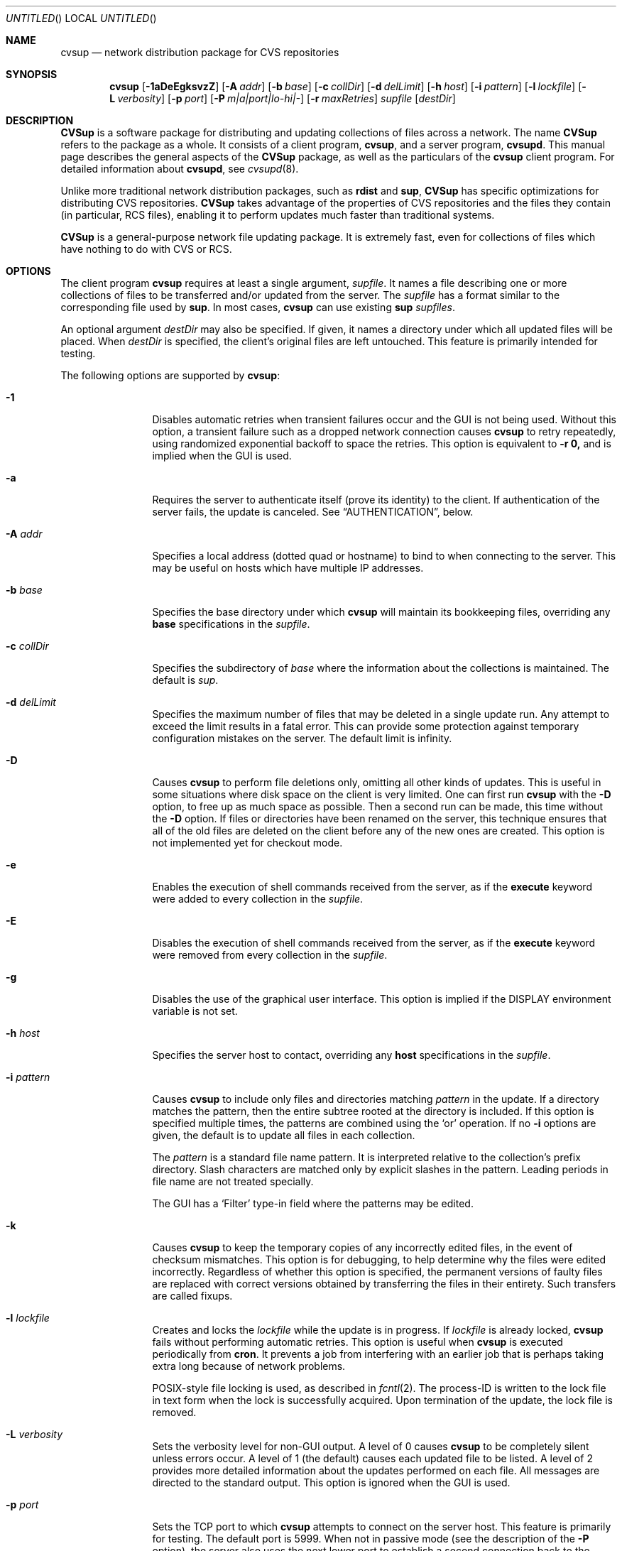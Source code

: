 .\" Copyright 1996-2003 John D. Polstra.
.\" All rights reserved.
.\"
.\" Redistribution and use in source and binary forms, with or without
.\" modification, are permitted provided that the following conditions
.\" are met:
.\" 1. Redistributions of source code must retain the above copyright
.\"    notice, this list of conditions and the following disclaimer.
.\" 2. Redistributions in binary form must reproduce the above copyright
.\"    notice, this list of conditions and the following disclaimer in the
.\"    documentation and/or other materials provided with the distribution.
.\" 3. All advertising materials mentioning features or use of this software
.\"    must display the following acknowledgment:
.\"      This product includes software developed by John D. Polstra.
.\" 4. The name of the author may not be used to endorse or promote products
.\"    derived from this software without specific prior written permission.
.\"
.\" THIS SOFTWARE IS PROVIDED BY THE AUTHOR ``AS IS'' AND ANY EXPRESS OR
.\" IMPLIED WARRANTIES, INCLUDING, BUT NOT LIMITED TO, THE IMPLIED WARRANTIES
.\" OF MERCHANTABILITY AND FITNESS FOR A PARTICULAR PURPOSE ARE DISCLAIMED.
.\" IN NO EVENT SHALL THE AUTHOR BE LIABLE FOR ANY DIRECT, INDIRECT,
.\" INCIDENTAL, SPECIAL, EXEMPLARY, OR CONSEQUENTIAL DAMAGES (INCLUDING, BUT
.\" NOT LIMITED TO, PROCUREMENT OF SUBSTITUTE GOODS OR SERVICES; LOSS OF USE,
.\" DATA, OR PROFITS; OR BUSINESS INTERRUPTION) HOWEVER CAUSED AND ON ANY
.\" THEORY OF LIABILITY, WHETHER IN CONTRACT, STRICT LIABILITY, OR TORT
.\" (INCLUDING NEGLIGENCE OR OTHERWISE) ARISING IN ANY WAY OUT OF THE USE OF
.\" THIS SOFTWARE, EVEN IF ADVISED OF THE POSSIBILITY OF SUCH DAMAGE.
.\"
.\" $Id: cvsup.1,v 1.1.1.1 2009-04-09 17:01:34 jkrell Exp $
.\"
.Dd January 1, 2002
.Os FreeBSD
.Dt CVSUP 1
.Sh NAME
.Nm cvsup
.Nd network distribution package for CVS repositories
.Sh SYNOPSIS
.Nm
.Op Fl 1aDeEgksvzZ
.Op Fl A Ar addr
.Op Fl b Ar base
.Op Fl c Ar collDir
.Op Fl d Ar delLimit
.Op Fl h Ar host
.Op Fl i Ar pattern
.Op Fl l Ar lockfile
.Op Fl L Ar verbosity
.Op Fl p Ar port
.Op Fl P Ar m|a|port|lo-hi|-
.Op Fl r Ar maxRetries
.Ar supfile
.Op Ar destDir
.Sh DESCRIPTION
.Nm CVSup
is a software package for distributing and updating collections of files
across a network.
The name
.Nm CVSup
refers to the package as a whole.
It consists of a client program,
.Nm cvsup ,
and a server program,
.Nm cvsupd .
This manual page describes the general aspects of the
.Nm CVSup
package, as well as the particulars of the
.Nm
client program.
For detailed information about
.Nm cvsupd ,
see
.Xr cvsupd 8 .
.Pp
Unlike more traditional network distribution packages, such as
.Nm rdist
and
.Nm sup ,
.Nm CVSup
has specific optimizations for distributing CVS repositories.
.Nm CVSup
takes advantage of the properties of CVS repositories and the files they
contain (in particular, RCS files), enabling it to perform updates much
faster than traditional systems.
.Pp
.Nm CVSup
is a general-purpose network file updating package.
It is extremely fast,
even for collections of files which have nothing to do with CVS or
RCS.
.Sh OPTIONS
The client program
.Nm
requires at least a single argument,
.Ar supfile .
It names a file describing one or more collections of files to be
transferred and/or updated from the server.
The
.Ar supfile
has a format similar to the corresponding file used by
.Nm sup .
In most cases,
.Nm
can use existing 
.Nm sup Ar supfiles .
.Pp
An optional argument
.Ar destDir
may also be specified.
If given, it names a directory under which all updated files will be
placed.
When
.Ar destDir
is specified, the client's original files are left untouched.
This feature is primarily intended for testing.
.Pp
The following options are supported by
.Nm cvsup :
.Bl -tag -width Fl
.It Fl 1
Disables automatic retries when transient failures occur and the GUI is
not being used.  Without this option, a transient failure such as a
dropped network connection causes
.Nm
to retry repeatedly, using randomized exponential backoff to space the
retries.
This option is equivalent to
.Fl r Cm 0,
and is implied when the GUI is used.
.It Fl a
Requires the server to authenticate itself (prove its identity) to
the client.  If authentication of the server fails, the update is
canceled.  See
.Sx AUTHENTICATION ,
below.
.It Fl A Ar addr
Specifies a local address (dotted quad or hostname) to bind to when
connecting to the server.  This may be useful on hosts which have
multiple IP addresses.
.It Fl b Ar base
Specifies the base directory under which
.Nm
will maintain its bookkeeping files, overriding any
.Cm base
specifications in the
.Ar supfile .
.It Fl c Ar collDir
Specifies the subdirectory of
.Ar base
where the information about the collections is maintained.
The default is
.Pa sup .
.It Fl d Ar delLimit
Specifies the maximum number of files that may be deleted in a
single update run.
Any attempt to exceed the limit results in a fatal error.
This can provide some protection against temporary configuration
mistakes on the server.
The default limit is infinity.
.It Fl D
Causes
.Nm
to perform file deletions only, omitting all other kinds of updates.
This is useful in some situations where disk space on the client is
very limited.  One can first run
.Nm
with the
.Fl D
option, to free up as much space as possible.  Then a second run
can be made, this time without the
.Fl D
option.  If files or directories have been renamed on the server,
this technique ensures that all of the old files are deleted on
the client before any of the new ones are created.  This option
is not implemented yet for checkout mode.
.It Fl e
Enables the execution of shell commands received from the server, as
if the
.Cm execute
keyword were added to every collection in the
.Ar supfile .
.It Fl E
Disables the execution of shell commands received from the server, as
if the
.Cm execute
keyword were removed from every collection in the
.Ar supfile .
.It Fl g
Disables the use of the graphical user interface.
This option is implied if the
.Ev DISPLAY
environment variable is not set.
.It Fl h Ar host
Specifies the server host to contact, overriding any
.Cm host
specifications in the
.Ar supfile .
.It Fl i Ar pattern
Causes
.Nm
to include only files and directories matching
.Ar pattern
in the update.  If a directory matches the pattern, then the entire
subtree rooted at the directory is included.  If this option is
specified multiple times, the patterns are combined using the
.Ql or
operation.  If no
.Fl i
options are given, the default is to update all files in each
collection.
.Pp
The
.Ar pattern
is a standard file name pattern.
It is interpreted relative to the collection's prefix directory.
Slash characters are matched only by explicit slashes in the pattern.
Leading periods in file name are not treated specially.
.Pp
The GUI has a
.Ql Filter
type-in field where the patterns may be edited.
.It Fl k
Causes
.Nm
to keep the temporary copies of any incorrectly edited files, in the
event of checksum mismatches.
This option is for debugging, to help determine why the files were
edited incorrectly.
Regardless of whether this option is specified, the permanent versions
of faulty files are replaced with correct versions obtained by
transferring the files in their entirety.
Such transfers are called fixups.
.It Fl l Ar lockfile
Creates and locks the
.Ar lockfile
while the update is in progress.
If
.Ar lockfile
is already locked,
.Nm
fails without performing automatic retries.
This option is useful when
.Nm
is executed periodically from
.Nm cron .
It prevents a job from interfering with an earlier job that is perhaps
taking extra long because of network problems.
.Pp
POSIX-style file locking is used, as described in
.Xr fcntl 2 .
The process-ID is written to the lock file in text form when the lock
is successfully acquired.
Upon termination of the update, the lock file is removed.
.It Fl L Ar verbosity
Sets the verbosity level for non-GUI output.
A level of 0 causes
.Nm
to be completely silent unless errors occur.
A level of 1 (the default) causes each updated file to be listed.
A level of 2 provides more detailed information about the updates
performed on each file.
All messages are directed to the standard output.
This option is ignored when the GUI is used.
.It Fl p Ar port
Sets the TCP port to which
.Nm
attempts to connect on the server host.
This feature is primarily for testing.  The default port is 5999.
When not in passive mode (see the description of the
.Fl P
option), the server also uses the next lower port to establish a second
connection back to the client.
.It Fl P Ar m|a|port|lo-hi|-
Controls the establishment of the auxiliary TCP connection(s) used to
carry information between the client and the server.
Altogether, the client and server require four unidirectional channels
to communicate: two from the client to the server, and two from the
server to the client.
These four unidirectional channels can be set up in different ways, to
support various firewall setups.
The modes provided for this are multiplexed mode, passive mode,
and active mode.
All but multiplexed mode are deprecated.
Multiplexed mode can handle any situation that the other modes can
handle.
.Pp
By default the channels are established in multiplexed mode, if the
server is new enough to support it.
Multiplexed mode uses a single TCP connection to implement the
four channels.
A built-in packet layer multiplexes the different logical channels
on top of the TCP connection, in a manner not unlike
.Nm ssh Ns No \&'s
port forwarding feature.
This adds a very small amount of communication overhead (<1%) and a
little bit of CPU overhead, but it should work behind almost any
kind of firewall setup.
The firewall must permit the client host to initiate connections
to port 5999 of the server host;
beyond that, no special permissions are required.
To explicitly force multiplexed mode, use the option
.Fl P Cm m .
.Pp
Multiplexed mode can be used in conjunction with a SOCKS proxy server.
Simply run
.Nm
under the
.Nm runsocks
command, and add
.Cm @M3novm
to the end of the
.Nm
command line.
.Pp
Active mode implements the four unidirectional channels using two
bidirectional TCP connections.
The original connection from the client to the server implements two
channels, and a second TCP connection implements the other two channels.
To establish the second TCP connection, the server connects back to the
client.  With
.Fl P Ar a ,
the client listens for the connection on a port chosen
by the operating system.
Many operating systems use ports in the range 1024-5000 for this
purpose.
The user can specify a particular port with
.Fl P Ar port ,
or a range of ports with
.Fl P Ar lo-hi .
These port specifications cannot be used through a SOCKS proxy
server.
.Pp
Passive mode is similar in that it also uses two TCP connections to
implement the four unidirectional channels.
However, in passive mode the client connects to the server to create the
second TCP connection.
Passive mode can be useful when the client is behind a firewall that
allows outbound connections, but denies most incoming connections.
To select passive mode, use the option
.Fl P Cm - .
Passive mode cannot be used through a SOCKS proxy server.
.It Fl r Ar maxRetries
Limits the number of automatic retries that will be attempted when
transient errors such as lost network connections are encountered.  By
default, when the GUI is not used,
.Nm
will retry indefinitely until an update is successfully completed.
The retries are spaced using randomized exponential backoff.
Use of the GUI implies
.Fl r Cm 0 .
Note that
.Fl r Cm 0
is equivalent to the
.Fl 1
option.
.It Fl s
Suppresses the check of each client file's status against what is
recorded in the list file.  Instead, the list file is assumed to be
accurate.  This option greatly reduces the amount of disk activity and
results in faster updates with less load on the client host.  However
it should only be used if client's files are never modified locally in
any way.  Mirror sites may find this option beneficial to reduce the
disk load on their systems.  For safety, even mirror sites should run
.Nm
occasionally (perhaps once a day) without the
.Fl s
option.
.Pp
Without the
.Fl s
option,
.Nm
performs a
.Xr stat 2
call on each file and verifies that its attributes match those
recorded in the list file.  This ensures that any file changes made
outside of
.Nm CVSup
are detected and corrected.
.Pp
If the
.Fl s
option is used when one or more files have been modified locally, the
results are undefined.  Local file damage may remain uncorrected,
updates may be missed, or
.Nm
may abort prematurely.
.It Fl v
Prints the version number and exits, without contacting the server.
.It Fl z
Enables compression for all collections, as if the
.Cm compress
keyword were added to every collection in the
.Ar supfile .
.It Fl Z
Disables compression for all collections, as if the
.Cm compress
keyword were removed from every collection in the
.Ar supfile .
.El
.Pp
The
.Ar supfile
is a text file which specifies the file collections to be updated.
Comments begin with
.Ql #
and extend to the end of the line.  Lines that are empty except for
comments and white space are ignored.  Each remaining line begins
with the name of a server-defined collection of files.  Following the
collection name on the line are zero or more keywords or keyword=value
pairs.
.Pp
Default settings may be specified in lines whose collection name is
.Cm *default .
Such defaults will apply to subsequent lines in the
.Ar supfile .
Multiple
.Cm *default
lines may be present.
New values augment or override any defaults specified earlier in the
.Ar supfile .
Values specified explicitly for a collection override any default
values.
.Pp
The most commonly used keywords are:
.Bl -tag -width Fl
.It Cm release= Ns Ar releaseName
This specifies the release of the files within a collection.
Like collection names, release names are defined by the server
configuration files.  Usually there is only one release in each
collection, but there may be any number.  Collections which come from
a CVS repository often use
.Cm release=cvs
by convention.  Non-CVS collections conventionally use
.Cm release=current .
.It Cm base= Ns Ar base
This specifies a directory under which
.Nm cvsup
will maintain its bookkeeping files, describing the state of each
collection on the client machine.
The
.Ar base
directory must already exist;
.Nm
will not create it.
The default
.Ar base
directory is
.Pa /usr/local/etc/cvsup .
.It Cm prefix= Ns Ar prefix
This is the directory under which updated files will be placed.
By default, it is the same as
.Ar base .
If it is not an absolute pathname, it is interpreted relative to
.Ar base .
The
.Ar prefix
directory must already exist;
.Nm
will not create it.
.Pp
As a special case, if
.Ar prefix
is a symbolic link pointing to a nonexistent file named
.Ql SKIP ,
then
.Nm
will skip the collection.
The parameters associated with the collection are still checked for
validity, but none of its files will be updated.
This feature allows a site to use a standard
.Ar supfile
on several machines, yet control which collections get updated on a
per-machine basis.
.It Cm host= Ns Ar hostname
This specifies the server machine from which all files will be taken.
.Nm
requires that all collections in a single run come from the same host.
If you wish to update collections from several different hosts, you must
run
.Nm
several times.
.It Cm delete
The presence of this keyword gives
.Nm
permission to delete files.
If it is missing, no files will be deleted.
.Pp
The presence of the
.Cm delete
keyword puts
.Nm
into so-called
.Em exact
mode.  In exact mode,
.Nm CVSup
does its best to make the client's files correspond to those on the server.
This includes deleting individual deltas and symbolic tags from RCS
files, as well as deleting entire files.
In exact mode,
.Nm CVSup
verifies every edited file with a checksum, to ensure that the edits
have produced a file identical to the master copy on the server.
If the checksum test fails for a file, then
.Nm CVSup
falls back upon transferring the entire file.
.Pp
In general,
.Nm CVSup
deletes only files which are known to the server.
Extra files present in the client's tree are left alone, even in exact
mode.
More precisely,
.Nm CVSup
is willing to delete two classes of files:
.Bl -bullet -compact
.It
Files that were previously created or updated by
.Nm CVSup
itself.
.It
Checked-out versions of files which are marked as dead on the server.
.El
.It Cm use-rel-suffix
Causes
.Nm
to append a suffix constructed from the release and tag to the name of
each list file that it maintains.
See
.Sx THE LIST FILE
for details.
.It Cm compress
This enables compression of all data sent across the network.
Compression is quite effective, normally eliminating 65% to 75% of the
bytes that would otherwise need to be transferred.
However, it is costly in terms of CPU time on both the client and the
server.
On local area networks, compression is generally counter-productive; it
actually slows down file updates.
On links with speeds of 56K bits/second or less, compression is almost
always beneficial.
For network links with speeds between these two extremes, let
experimentation be your guide.
.Pp
The
.Fl z
command line option enables the
.Cm compress
keyword for all collections, regardless of what is specified in the supfile.
Likewise, the
.Fl Z
command line option disables the
.Cm compress
option for all collections.
.It Cm norcs
Disables special processing for RCS files.  They will be treated the
same as other files.
.It Cm norsync
Disables the use of Tridgell & Mackerras'
.Em rsync
algorithm for updating regular (non-RCS) files.
The algorithm works correctly for any kind of file, but it may be
ineffective and computationally expensive for files such as
compressed tar archives.
.It Cm strictrcs
Causes updated RCS files to be checked using strict byte-by-byte MD5
checksums.  Normally,
.Nm CVSup
uses a looser checksum for RCS files, which ignores harmless
differences in white space.  Different versions of CVS and RCS produce
a variety of differences in white space for the same RCS files.  Thus
the strict checksum can report spurious mismatches for files which are
logically identical.  This can lead to numerous unneeded
.Dq fixups ,
and thus to slow updates.
.It Cm nocheckrcs
Disables the comparison of MD5 checksums for updated RCS files.
This option is turned on automatically if the
.Cm delete
keyword is not specified.
.It Cm execute
Enables the execution of shell commands received from the server.
This should be used with caution, since it may constitute a security
risk.
.It Cm preserve
Causes
.Nm
to attempt to transfer all possible file attributes from the server
to the client.  The attributes supported depend on both the host
platform and the client platform.  On FreeBSD systems, the following
attributes are supported:
.Bl -bullet -compact
.It
Owner.
.It
Group.
.It
Permissions.
.It
Flags.
.It
Modification time.
.El
.Pp
Of these, the first four are controlled by the
.Cm preserve
keyword, while the fifth is preserved in all cases.
.Pp
The
.Cm preserve
keyword is not intended to be used for updating user files or CVS
repositories.
It is intended only for specialized applications in which a host's entire
file tree is to be replicated exactly.
Any differences between the server host and the client host can
cause problems if
.Cm preserve
is specified.
For example, if the client receives a file whose owner does not
exist on the client machine, it will be unable to preserve the
owner.
This may in turn cause the permissions to have unintended meanings.
In addition, each subsequent update run will cause further unsuccessful
attempts to correct the file's owner on the client, wasting time
and bandwidth.
Finally,
.Cm preserve
mode increases the network traffic and slows down updates.
.Pp
For
.Cm preserve
mode to function properly, the client must be executed with root
access permissions.
If the client is not root, then attempts to preserve the owner,
group, and flags are suppressed.
.Pp
The
.Cm preserve
keyword is ignored in checkout mode.
.It Cm umask= Ns Ar n
Causes
.Nm
to use a umask value of
.Ar n
(an octal number) when updating the files in the collection.
This option is ignored if
.Cm preserve
is specified.
.El
.Pp
Some additional, more specialized keywords are described below.
Unrecognized keywords are silently ignored for backward compatibility
with
.Nm sup .
.Sh OPERATION
.Nm
includes a graphical user interface (GUI) which allows one to monitor its
progress and performance during an update.  The GUI is disabled if the
.Fl g
command line option is given, or if the
.Ev DISPLAY
environment variable is not set.
The GUI includes a
.Dq Filter
type-in field, where patterns may be entered to restrict the files to
be updated.
The patterns are as described for the
.Fl i
option.
If multiple patterns are entered, they should be separated by white space.
.Pp
At present, the GUI does not support changing the parameters specified
in the
.Ar supfile .
That is planned for a future release.
Despite its relative uselessness, the GUI is fun to watch.
.Sh CVS MODE
.Nm CVSup
supports two primary modes of operation.
They are called
.Em CVS
mode and
.Em checkout
mode.
.Pp
In CVS mode, the client receives copies of the actual RCS files making
up the master CVS repository.  CVS mode is the default mode of operation.
It is appropriate when the user wishes to maintain a full copy of the
CVS repository on the client machine.
.Pp
CVS mode is also appropriate for file collections which are not
based upon a CVS repository.  The files are simply transferred
verbatim, without interpretation.
.Sh CHECKOUT MODE
In checkout mode, the client receives specific revisions of files,
checked out directly from the server's CVS repository.
Checkout mode allows the client to receive any version from the
repository, without requiring any extra disk space on the server for
storing multiple versions in checked-out form.
Checkout mode provides much flexibility beyond that basic functionality,
however.
The client can specify any CVS symbolic tag, or any date, or both, and
.Nm CVSup
will provide the corresponding checked-out versions of the files in the
repository.
.Pp
Checkout mode is selected on a per-collection basis, by the presence of
one or both of the following keywords in the
.Ar supfile :
.Bl -tag -width Fl
.It Cm tag= Ns Ar tagname
This specifies a symbolic tag that should be used to select the
revisions that are checked out from the CVS repository.
The tag may refer to either a branch or a specific revision.
It must be symbolic; numeric revision numbers are not supported.
.Pp
For the FreeBSD source repository, the most commonly used tags will be:
.Bl -tag -width RELENG_3
.It Li RELENG_3
The
.Ql stable
branch.
.It Li \&.
The main branch (the
.Ql current
release).
This is the default, if only the
.Cm date
keyword is given.
.El
.Sm off
.It Xo Cm date=
.Op Ar cc
.Ar yy.mm.dd.hh.mm.ss
.Xc
.Sm on
This specifies a date that should be used to select the revisions that
are checked out from the CVS repository.
The client will receive the revisions that were in effect at the
specified date and time.
.Pp
At present, the date format is inflexible.  All 17 or 19 characters must
be specified, exactly as shown.
For the years 2000 and beyond, specify the century
.Ar cc .
For earlier years, specify only the last two digits
.Ar yy .
Dates and times are considered to
be GMT.
The default date is
.Ql \&. ,
which means
.Dq as late as possible .
.El
.Pp
To enable checkout mode, you must specify at least one of these keywords.
If both are missing,
.Nm CVSup
defaults to CVS mode.
.Pp
If both a branch tag and a date are specified, then the revisions on the
given branch, as of the given date, will be checked out.  It is
permitted, but not particularly useful, to specify a date with a
specific release tag.
.Pp
In checkout mode, the tag and/or date may be changed between updates.
For example, suppose that a collection has been transferred using the
specification
.Ql tag=. .
The user could later change the specification to
.Ql tag=RELENG_3 .
This would cause
.Nm CVSup
to edit the checked-out files in such a way as to transform them from the
.Ql current
versions to the
.Ql stable
versions.
In general,
.Nm CVSup
is willing to transform any tag/date combination into any other tag/date
combination, by applying the intervening RCS deltas to the existing files.
.Pp
When transforming a collection of checked-out files from one tag to
another, it is important to specify the
.Cm list
keyword in the
.Ar supfile ,
to ensure that the same list file is used both before and after the
transformation.
The list file is described in
.Sx THE LIST FILE ,
below.
.Sh THE LIST FILE
For efficiency,
.Nm
maintains a bookkeeping file for each collection, called the list file.
The list file contains information about which files and revisions the client
currently possesses.
It also contains information used for verifying that the list file
is consistent with the actual files in the client's tree.
.Pp
The list file is not strictly necessary.  If it is deleted, or becomes
inconsistent with the actual client files,
.Nm
falls back upon a less efficient method of identifying the client's
files and performing its updates.
Depending on
.Nm CVSup Ns No 's
mode of operation, the fallback method employs time stamps, checksums, or
analysis of RCS files.
.Pp
Because the list file is not essential,
.Nm
is able to
.Dq adopt
an existing file tree acquired by FTP or from a CD-ROM.
.Nm
identifies the client's versions of the files, updates them as
necessary, and creates a list file for future use.
Adopting a foreign file tree is not as fast as performing a normal
update.
It also produces a heavier load on the server.
.Pp
The list file is stored in a collection-specific directory; see
.Sx FILES
for details.
Its name always begins with
.Ql checkouts .
If the keyword
.Cm use-rel-suffix
is specified in the
.Ar supfile ,
a suffix, formed from the release and tag, is appended to the name.
The default suffix can be overridden by specifying an explicit suffix in
the
.Ar supfile :
.Bl -tag -width Fl
.It Cm list= Ns Ar suffix
This specifies a suffix for the name of the list file.  A leading dot is
provided automatically.
For example,
.Ql list=stable
would produce a list file named
.Pa checkouts.stable ,
regardless of the release, tag, or
.Cm use-rel-suffix
keyword.
.El
.Sh REFUSE FILES
The user can specify sets of files that he does not wish to receive.
The files are specified as file name patterns in so-called
.Em refuse
files.
The patterns are separated by whitespace, and multiple patterns are
permitted on each line.
Files and directories matching the patterns are neither updated nor
deleted; they are simply ignored.
.Pp
There is currently no provision for comments in refuse files.
.Pp
The patterns are similar to those of
.Xr sh 1 ,
except that there is no special treatment for slashes or for
filenames that begin with a period.
For example, the pattern
.Ql *.c
will match any file name ending with
.Ql \&.c
including those in subdirectories, such as
.Ql foo/bar/lam.c .
All patterns are interpreted relative to the collection's prefix
directory.
.Pp
If the files are coming from a CVS repository, as is usually
the case, then they will be RCS files. These have a
.Ql \&,v
suffix which must be taken into account in the patterns. For
example, the FreeBSD documentation files are in a sub-directory of
.Ar base
called
.Ql doc .
If
.Ql Makefile
from that directory is not required then the line
.Pp 
.Bl -item -compact -offset indent
.It 
.Pa doc/Makefile
.El
.Pp
will not work because the file on the server is called
.Ql Makefile,v.
A better solution would be
.Pp
.Bl -item -compact -offset indent
.It
.Pa doc/Makefile*
.El 
.Pp 
which will match whether
.Ql Makefile
is an RCS file or not.
.Pp
As another example, to receive the FreeBSD documentation files without
the Japanese, Russian, and Chinese translations, create a refuse file
containing the following lines:
.Pp
.Bl -item -compact -offset indent
.It
.Pa doc/ja*
.It
.Pa doc/ru*
.It
.Pa doc/zh*
.El 
.Pp
As many as three refuse files are examined for each
.Ar supfile
line.
There can be a global refuse file named
.Sm off
.Ar base / Ar collDir Pa /refuse
.Sm on
which applies to all collections and releases.
There can be a per-collection refuse file named
.Sm off
.Xo Ar base / Ar collDir / Ar collection
.Pa /refuse
.Xc
.Sm on
which applies to a specific collection.
Finally, there can be a per-release and tag refuse file which applies only
to a given release/tag combination within a collection.
The name of the latter is formed by suffixing the name of the
per-collection refuse file in the same manner as described above for the
list file.
None of the refuse files are required to exist.
.Pp
.Nm
has a built-in default value of
.Ar /usr/local/etc/cvsup
for
.Ar base
and
.Ar sup
for 
.Ar collDir
but it is possible to override both of these. The value of
.Ar base
can be changed using the
.Fl b
option or a
.Ar base=pathname
entry in the
.Ar supfile .
(If both are used the 
.Fl b
option will override the
.Ar supfile
entry.)  The value of 
.Ar collDir
can only be changed with the
.Fl c
option; there is no
.Ar supfile
command to change it.
.Pp
As an example, suppose that the
.Ar base
and
.Ar collDir
both have their default values, and that the collection and release are
.Ql src-all
and
.Ql cvs ,
respectively.
Assume further that checkout mode is being used with
.Ql tag=RELENG_3 .
The three possible refuse files would then be named:
.Pp
.Bl -item -compact -offset indent
.It
.Pa /usr/local/etc/cvsup/sup/refuse
.It
.Pa /usr/local/etc/cvsup/sup/src-all/refuse
.It
.Pa /usr/local/etc/cvsup/sup/src-all/refuse.cvs:RELENG_3
.El
.Pp
If the
.Ar supfile
includes the command
.Ar base=/foo
the refuse files would be:
.Pp
.Bl -item -compact -offset indent
.It
.Pa /foo/sup/refuse
.It
.Pa /foo/sup/src-all/refuse
.It
.Pa /foo/sup/src-all/refuse.cvs:RELENG_3
.El
.Pp
If
.Fl b
.Ar /bar
is used (even with
.Ar base=/foo
in the
.Ar supfile ) :
.Pp
.Bl -item -compact -offset indent
.It
.Pa /bar/sup/refuse                
.It
.Pa /bar/sup/src-all/refuse                
.It
.Pa /bar/sup/src-all/refuse.cvs:RELENG_3                
.El
.Pp
and with
.Fl c
.Ar stool
as well:
.Pp
.Bl -item -compact -offset indent
.It
.Pa /bar/stool/refuse
.It 
.Pa /bar/stool/src-all/refuse
.It
.Pa /bar/stool/src-all/refuse.cvs:RELENG_3
.El
.Sh AUTHENTICATION
.Nm CVSup
implements an optional authentication mechanism which can be used by the
client and server to verify each other's identities.
Public CVSup servers normally do not enable authentication.
CVSup users may ignore this section unless they have been informed
that authentication is required by the administrator of their server.
.Pp
The authentication subsystem uses a
challenge-response protocol which is immune to packet sniffing and
replay attacks.  No passwords are sent over the network in either
direction.  Both the client and the server can independently verify
the identities of each other.
.Pp
The file
.Li $ Ns Ev HOME Ns Pa /.cvsup/auth
holds the information used for authentication.  This file contains a
record for each server that the client is allowed to access.  Each
record occupies one line in the file.  Lines beginning with
.Ql #
are ignored, as are lines containing only white space.  White space is
significant everywhere else in the file.  Fields are separated by
.Ql \&:
characters.
.Pp
Each record of the file has the following form:
.Bd -literal -offset indent
.Sm off
.Xo Ar serverName No : Ar clientName No :
.Ar password No : Ar comment
.Xc
.Sm on 
.Ed 
.Pp 
All fields must be present even if some of them are empty.
.Ar ServerName
is the name of the server to which the record applies.  By convention,
it is the canonical fully-qualified domain name of the server, e.g.,
.Ql CVSup177.FreeBSD.ORG .
This must agree with the server's own idea of its name.  The name is
case-insensitive.
.Pp
.Ar ClientName
is the name the client uses to gain access to the server.  By
convention, e-mail addresses are used for all client names, e.g.,
.Ql BillyJoe@FreeBSD.ORG .
Client names are case-insensitive.
.Pp
.Ar Password
is a secret string of characters that the client uses to prove its
identity.  It may not contain any
.Ql \&:
or newline characters.
.Pp
.Ar Comment
may contain any additional information to identify the record.  It
is not interpreted by the program.
.Pp
To set up authentication for a given server, one must perform the
following steps:
.Bl -enum
.It
Obtain the official
.Ar serverName
from the administrator of the server or from some other source.
.It
Choose an appropriate
.Ar clientName .
It should be in the form of a valid e-mail address, to make it easy
for the server administrator to contact the user if necessary.
.It
Choose an arbitrary secret
.Ar password .
.It
Run the
.Nm cvpasswd
utility, and type in the
.Ar password
when prompted for it.  The utility will print out a line to send
to the server administrator, and instruct you how to modify your
.Li $ Ns Ev HOME Ns Pa /.cvsup/auth
file.  You should use a secure channel to send the line to the
server administrator.
.El
.Pp
Since
.Li $ Ns Ev HOME Ns Pa /.cvsup/auth
contains passwords, you should ensure that it is not readable by
anyone except yourself.
.Pp
Authentication works independently in both directions.  The server
administrator controls whether you must prove your identity.
You control whether to check the server's identity, by means of the
.Fl a
command line option.
.Sh USING CVSup FOR MIRRORING
Although
.Nm CVSup
is optimized for CVS repositories, it works quite well as a general
purpose mirroring tool.
It is able to update all types of files.
.Bl -bullet -compact
.It
RCS files are updated by transferring individual tags and deltas,
and merging them into the client file.
.It
Regular files are updated using the rsync algorithm, if it is
enabled.
If the rsync algorithm is disabled, files which have had data appended
to them on the server (e.g., log files) receive only the new tail portion.
Other regular files are replaced in whole.
.It
Empty directories are preserved.
.It
Symbolic links are updated as dictated by
.Cm symlink
and
.Cm rsymlink
commands in the server's configuration files.  See
.Xr cvsupd 8 .
.It
Hard links are preserved within each collection, but not
between collections.
.It
Device nodes are updated by major and minor device number.
This may not produce the desired results if the client host
and the server host run different operating systems.
.El
.Sh CVSup AND FIREWALLS
In its default mode,
.Nm
will work through any firewall which permits outbound connections to
port 5999 of the server host.
With slightly more permissive firewall rules it may be possible to
use passive mode or one of the other modes, for a very slight gain in
efficiency.
See the description of the
.Fl P
option for details.
.Pp
For more information on using CVSup with specific kinds of firewalls,
see the CVSup FAQ at
.Aq http://www.cvsup.org/ .
.Sh USING CVSup WITH SOCKS
CVSup can be used through a SOCKS proxy server with the standard
.Nm runsocks
command.
Your
.Nm
executable needs to be dynamically-linked with the system
libraries for
.Nm runsocks
to work properly.
Also, when using
.Nm runsocks
you must add the magic parameter
.Cm @M3novm
to the end of the
.Nm
command line.
.Sh USING ssh PORT FORWARDING
As an alternative to SOCKS, a user behind a firewall can penetrate it
with the TCP port forwarding provided by the Secure Shell package
.Nm ssh .
The user must have a login account on the
.Nm CVSup
server host in order to do this.
The procedure is as follows:
.Bl -enum
.It
Establish a connection to the server host with
.Nm ssh ,
like this:
.Bd -literal
ssh -f -x -L 5999:localhost:5999 serverhost sleep 60
.Ed
.Pp
Replace
.Ar serverhost
with the hostname of the CVSup server, but type
.Ql localhost
literally.
This sets up the required port forwarding.
You must start
.Nm
before the 60-second
.Nm sleep
finishes.
Once the update has begun,
.Nm ssh
will keep the forwarded channels open as long as they are needed.
.It
Run
.Nm
on the local host, including the arguments
.Ql -h localhost
on the command line.
.El
.Sh FILES
.Bl -tag -width base/sup/collection/checkouts*xx -compact
.It Pa /usr/local/etc/cvsup
Default
.Ar base
directory.
.It Pa sup
Default
.Ar collDir
subdirectory.
.Sm off
.It Xo Ar base / Ar collDir / Ar collection
.Pa /checkouts*
.Xc
.Sm on
List files.
.Sm off
.It Ar base / Ar collDir Pa /refuse
.Sm on
Global refuse file.
.Sm off
.It Xo Ar base / Ar collDir / Ar collection
.Pa /refuse*
.Xc
.Sm on
Per-collection and per-release and tag refuse files.
.It Li $ Ns Ev HOME Ns Pa /.cvsup/auth
Authentication password file.
.El
.Sh SEE ALSO
.Xr cvpasswd 1 , 
.Xr cvs 1 ,
.Xr cvsupd 8 ,
.Xr rcsintro 1 ,
.Xr ssh 1 .
.Pp
.Bd -literal
http://www.cvsup.org/
.Ed
.Sh AUTHORS
.An John Polstra Aq jdp@polstra.com .
.Sh LEGALITIES
CVSup is a registered trademark of John D. Polstra.
.Sh BUGS
An RCS file is not recognized as such unless its name ends with
.Ql \&,v .
.Pp
Any directory named
.Ql Attic
is assumed to be a CVS Attic, and is treated specially.
.Pp
The GUI interacts poorly with some window managers, notably older
versions of FVWM.
Adding the line
.Pp
.Dl Style \&"cvsup\&" ClickToFocus
.Pp
to FVWM2's
.Pa .fvwmrc
file helps quite a bit.
The problem appears to be caused by window manager bugs, triggered by
the GUI's use of the
.Ql WM_TAKE_FOCUS
protocol.
As a work-around, you can always use the
.Fl g
option to disable the GUI entirely.
